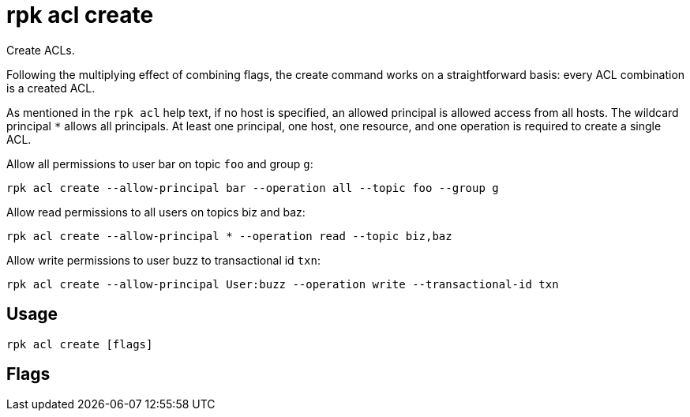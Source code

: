 = rpk acl create
:description: rpk acl create
:rpk_version: v23.1.6 (rev cc47e1ad1)

Create ACLs.

Following the multiplying effect of combining flags, the create command works on a
straightforward basis: every ACL combination is a created ACL.

As mentioned in the `rpk acl` help text, if no host is specified, an allowed
principal is allowed access from all hosts. The wildcard principal `*` allows
all principals. At least one principal, one host, one resource, and one
operation is required to create a single ACL.

Allow all permissions to user bar on topic `foo` and group `g`:

`rpk acl create --allow-principal bar --operation all --topic foo --group g`

Allow read permissions to all users on topics biz and baz:

`rpk acl create --allow-principal * --operation read --topic biz,baz`

Allow write permissions to user buzz to transactional id `txn`:

`rpk acl create --allow-principal User:buzz --operation write --transactional-id txn`

== Usage

[,bash]
----
rpk acl create [flags]
----

== Flags

////
[cols=",,",]
|===
|*Value* |*Type* |*Description*

|--allow-host |strings |Hosts from which access will be granted
(repeatable).

|--allow-principal |strings |Principals for which these permissions will
be granted (repeatable).

|--cluster |- |Whether to grant ACLs to the cluster.

|--deny-host |strings |Hosts from from access will be denied
(repeatable).

|--deny-principal |strings |Principal for which these permissions will
be denied (repeatable).

|--group |strings |Group to grant ACLs for (repeatable).

|-h, --help |- |Help for create.

|--operation |strings |Operation to grant (repeatable).

|--resource-pattern-type |string |Pattern to use when matching resource
names (literal or prefixed) (default "literal").

|--topic |strings |Topic to grant ACLs for (repeatable).

|--transactional-id |strings |Transactional IDs to grant ACLs for
(repeatable).

|--admin-api-tls-cert |string |The certificate to be used for TLS
authentication with the Admin API.

|--admin-api-tls-enabled |- |Enable TLS for the Admin API (not necessary
if specifying custom certs).

|--admin-api-tls-key |string |The certificate key to be used for TLS
authentication with the Admin API.

|--admin-api-tls-truststore |string |The truststore to be used for TLS
communication with the Admin API.

|--brokers |strings |Comma-separated list of broker ip:port pairs (e.g.
--brokers '192.168.78.34:9092,192.168.78.35:9092,192.179.23.54:9092').
Alternatively, you may set the REDPANDA_BROKERS environment variable
with the comma-separated list of broker addresses.

|--config |string |Redpanda config file, if not set the file will be
searched for in the default locations.

|--password |string |SASL password to be used for authentication.

|--sasl-mechanism |string |The authentication mechanism to use.
Supported values: SCRAM-SHA-256, SCRAM-SHA-512.

|--tls-cert |string |The certificate to be used for TLS authentication
with the broker.

|--tls-enabled |- |Enable TLS for the Kafka API (not necessary if
specifying custom certs).

|--tls-key |string |The certificate key to be used for TLS
authentication with the broker.

|--tls-truststore |string |The truststore to be used for TLS
communication with the broker.

|--user |string |SASL user to be used for authentication.

|-v, --verbose |- |Enable verbose logging (default: false).
|===
////
